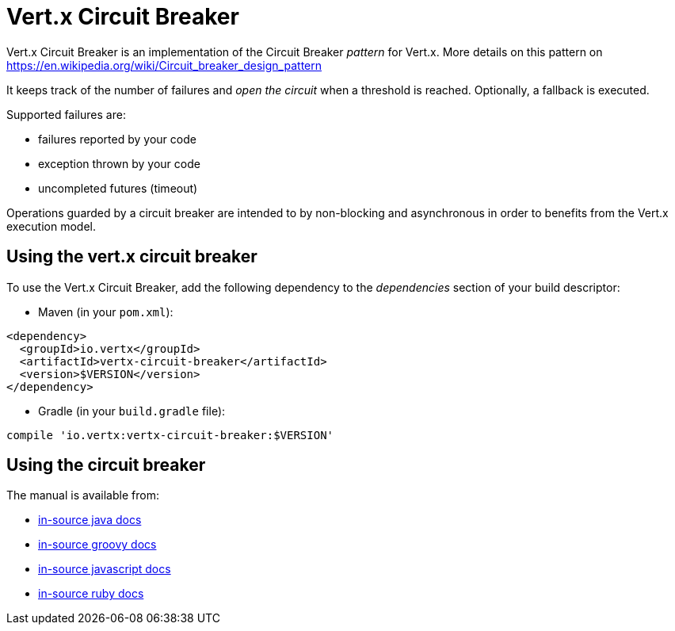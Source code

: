 = Vert.x Circuit Breaker

Vert.x Circuit Breaker is an implementation of the Circuit Breaker _pattern_ for Vert.x. More details on this pattern on https://en.wikipedia.org/wiki/Circuit_breaker_design_pattern

It keeps track of the
number of failures and _open the circuit_ when a threshold is reached. Optionally, a fallback is executed.

Supported failures are:

* failures reported by your code
* exception thrown by your code
* uncompleted futures (timeout)

Operations guarded by a circuit breaker are intended to by non-blocking and asynchronous in order to benefits from
the Vert.x execution model.

== Using the vert.x circuit breaker

To use the Vert.x Circuit Breaker, add the following dependency to the _dependencies_ section of your build
descriptor:

* Maven (in your `pom.xml`):

----
<dependency>
  <groupId>io.vertx</groupId>
  <artifactId>vertx-circuit-breaker</artifactId>
  <version>$VERSION</version>
</dependency>
----

* Gradle (in your `build.gradle` file):

----
compile 'io.vertx:vertx-circuit-breaker:$VERSION'
----

== Using the circuit breaker

The manual is available from:

* link:src/main/asciidoc/java/index.adoc[in-source java docs]
* link:src/main/asciidoc/groovy/index.adoc[in-source groovy docs]
* link:src/main/asciidoc/js/index.adoc[in-source javascript docs]
* link:src/main/asciidoc/ruby/index.adoc[in-source ruby docs]



